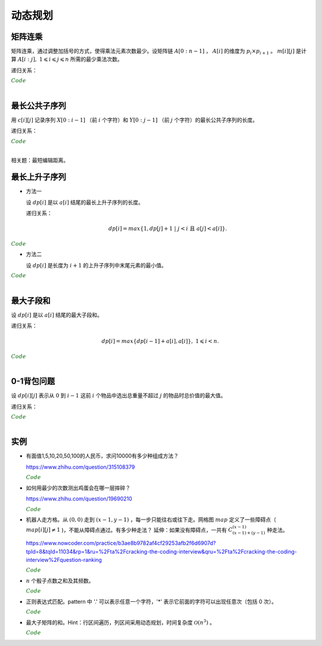 动态规划
=============

矩阵连乘
-------------

矩阵连乘，通过调整加括号的方式，使得乘法元素次数最少。设矩阵链 :math:`A[0:n-1]` ， :math:`A[i]` 的维度为 :math:`p_i \times p_{i+1}` 。 :math:`m[i][j]` 是计算 :math:`A[i:j],\ 1 \leqslant i \leqslant j \leqslant n` 所需的最少乘法次数。

递归关系：

.. math::
  :nowrap:

  $$
  m[i][j] =
  \begin{cases}
     min \{ m[i][k] + m[k+1][j] + p_i \times p_{k+1} \times p_{j+1} \},\ i \leqslant k < j & & i \ne j \\
     0 & &  i = j
  \end{cases}

  $$

.. container:: toggle

  .. container:: header

    :math:`\color{darkgreen}{Code}`

  .. code-block:: cpp
    :linenos:

    // s[i][j] 记录 A[i:j] 的划分点 k
    void matrixChain(int* p, int n, int** m, int** s)
    {
      for(int i = 0; i < n; ++i) m[i][i] = 0;
      for(int gap = 1; gap < n; ++gap)
      {
        for(int i = 0; i + gap < n; ++i)
        {
          int j = i + gap;
          m[i][j] = m[i+1][j] + p[i] * p[i+1] * p[j+1]; // k = i
          s[i][j] = i;
          for(int k = i+1; k < j; ++k)
          {
            int cost = m[i][k] + m[k+1][j] + p[i] * p[k+1] * p[j+1];
            if(cost < m[i][j])
            {
              m[i][j] = cost;
              s[i][j] = k;
            }
          }
        }
      }
    }

|


最长公共子序列
------------------

用 :math:`c[i][j]` 记录序列 :math:`X[0:i-1]` （前 :math:`i` 个字符）和 :math:`Y[0:j-1]` （前 :math:`j` 个字符）的最长公共子序列的长度。

递归关系：

.. math::
  :nowrap:

  $$
  c[0][j] = 0,\ 0 \leqslant j \leqslant n \\
  c[i][0] = 0,\ 0 \leqslant i \leqslant m
  $$

  $$
  c[i][j] =
  \begin{cases}
     c[i-1][j-1] + 1 & & {i,j > 0;\ X[i-1] = Y[j-1]} \\
     max\{ c[i-1][j], c[i][j-1] \} & & {i,j > 0;\ X[i-1] \ne Y[j-1]}
  \end{cases}
  $$


.. container:: toggle

  .. container:: header

    :math:`\color{darkgreen}{Code}`

  .. code-block:: cpp
    :linenos:

    void lcsLength(char* x, int m, char* y, int n, int** c) // c 对应的实参为 int *c[]
    {
      for(int i = 0; i <= m; ++i) c[i][0] = 0;
      for(int j = 0; j <= n; ++j) c[0][j] = 0;
      for(int i = 1; i <= m; ++i)
      {
        for(int j = 1; j <=n; ++j)
        {
          if(x[i-1] == y[j-1]) c[i][j] = c[i-1][j-1] + 1;
          else c[i][j] = max(c[i-1][j], c[i][j-1]);
        }
      }
    }

  .. code-block:: cpp
    :linenos:

    /* 记录并构造公共子序列 */

    void lcsLength(char* x, int m, char* y, int n, int** c, int** b)
    {
      for(int i = 0; i <= m; ++i) c[i][0] = 0;
      for(int j = 0; j <= n; ++j) c[0][j] = 0;
      for(int i = 1; i <= m; ++i)
      {
        for(int j = 1; j <=n; ++j)
        {
          if(x[i-1] == y[j-1])
          {
            c[i][j] = c[i-1][j-1] + 1;
            b[i][j] = 0;
          }
          else
          {
            if(c[i-1][j] > c[i][j-1])
            {
              c[i][j] = c[i-1][j];
              b[i][j] = 1;
            }
            else
            {
              c[i][j] = c[i][j-1];
              b[i][j] = 2;
            }
          }
        }
      }
    }

    void lcs(char* x, int m, int n, int** b)
    {
      if(m == 0 || n == 0) return;
      if(b[m][n] == 0)
      {
        lcs(x, m-1, n-1, b);
        cout << x[m-1];
      }
      else if(b[m][n] == 1) lcs(x, m-1, n, b);
      else lcs(x, m, n-1, b);
    }

|

相关题：最短编辑距离。

.. math::
  :nowrap:

  $$
  d[0][j] = j,\ 0 \leqslant j \leqslant n \\
  d[i][0] = i,\ 0 \leqslant i \leqslant m
  $$

  $$
  d[i][j] =
  \begin{cases}
     d[i-1][j-1] & & {i,j > 0;\ X[i-1] = Y[j-1]} \\
     min\{ d[i-1][j], d[i][j-1], d[i-1][j-1] \} + 1 & & {i,j > 0;\ X[i-1] \ne Y[j-1]}
  \end{cases}
  $$


最长上升子序列
------------------

- 方法一

  设 :math:`dp[i]` 是以 :math:`a[i]` 结尾的最长上升子序列的长度。

  递归关系：

  .. math::

      dp[i] = max\{ 1, dp[j]+1\ |\ j < i\ \text{且}\ a[j] < a[i]\}.

.. container:: toggle

  .. container:: header

    :math:`\color{darkgreen}{Code}`

  .. code-block:: cpp
      :linenos:

      /* O(n^2) in time.*/
      int n;
      int a[MAX_N];

      int dp[MAX_N];

      int solve()
      {
        int res = 0;
        for(int i = 0; i < n; ++i)
        {
          dp[i] = 1;
          for(int j = 0; j < i; ++ j)
          {
            if(a[j] < a[i]) dp[i] = max(dp[i], dp[j] + 1);
          }
          res = max(res, dp[i]);
        }
        return res;
      }


- 方法二

  设 :math:`dp[i]` 是长度为 :math:`i+1` 的上升子序列中末尾元素的最小值。

.. container:: toggle

  .. container:: header

    :math:`\color{darkgreen}{Code}`

  .. code-block:: cpp
      :linenos:

      /* https://leetcode.com/problems/longest-increasing-subsequence/ */
      /* O(nlogn) in time.*/
      class Solution
      {
      public:
        int lengthOfLIS(vector<int>& nums)
        {
          if(nums.size()<=1) return nums.size();
          int inf = INT_MAX;
          int len = nums.size();
          int* dp = new int[len];
          fill(dp, dp+len, inf);
          for(int k = 0; k < len; ++k) *lower_bound(dp, dp+len, nums[k]) = nums[k];
          int length = lower_bound(dp, dp+len, inf) - dp;
          delete[] dp;
          return length;
        }
      };

|

最大子段和
---------------

设 :math:`dp[i]` 是以 :math:`a[i]` 结尾的最大子段和。

递归关系：

.. math::

    dp[i] = max\{ dp[i-1] + a[i], a[i] \},\ 1 \leqslant i < n.

.. container:: toggle

  .. container:: header

    :math:`\color{darkgreen}{Code}`

  .. code-block:: cpp
      :linenos:

      int maxSum(int* a, int n)
      {
        int dp = 0;
        int res = 0;
        for(int i = 0; i < n; ++i)
        {
          dp = max(dp + a[i], a[i]);
          res = max(res, dp);
        }
        return res;
      }

|


0-1背包问题
------------------

设 :math:`dp[i][j]` 表示从 :math:`0` 到 :math:`i-1` 这前 :math:`i` 个物品中选出总重量不超过 :math:`j` 的物品时总价值的最大值。

递归关系：

.. math::
  :nowrap:

  $$
  dp[0][j] = 0,\ 0 \leqslant j \leqslant W
  $$

  $$
  dp[i+1][j] =
  \begin{cases}
     dp[i][j] & & j < w[i] \\
     max\{ dp[i][j], dp[i][j-w[i]] + v[i] \} & &  j \geqslant w[i]
  \end{cases}
  $$

.. container:: toggle

  .. container:: header

    :math:`\color{darkgreen}{Code}`

  .. code-block:: cpp
      :linenos:

      int n, W;
      int w[MAX_N], v[MAX_N];
      int dp[MAX_N+1][MAX_W+1];
      int solve()
      {
        for(int i = 0; i < n; ++i)
        {
          for(int j = 0; j <= W; ++j)
          {
            if(j < w[i]) dp[i+1][j] = dp[i][j];
            else dp[i+1][j] = max(dp[i][j], dp[i][j-w[i]] + v[i]);
          }
        }
        return dp[n][W];
      }

  .. code-block:: cpp
      :linenos:

      // 由于计算 dp[i+1] 只需要用到 dp[i] 和 dp[i+1]，因此可以进一步降低空间复杂度
      int dp[2][MAX_W+1];
      int solve()
      {
        for(int i = 1; i <= n; ++i)
        {
          for(int j = 0; j <= W; ++j)
          {
            if (j < w[i - 1]) dp[i & 1][j] = dp[(i - 1) & 1][j];
            else dp[i & 1][j] = max(dp[(i - 1) & 1][j], dp[(i - 1) & 1][j - w[i - 1]] + v[i - 1]);
          }
        }
        return dp[n & 1][W];
      }

|

实例
-----------------

- 有面值1,5,10,20,50,100的人民币，求问10000有多少种组成方法？

  https://www.zhihu.com/question/315108379

  .. container:: toggle

    .. container:: header

      :math:`\color{darkgreen}{Code}`

    .. code-block:: python
      :linenos:

      import numpy as np
      money = np.array([1, 5, 10, 20, 50, 100])
      dp = np.array([[0 for i in range(10000+1)] for j in range(6+1)], dtype=np.int64)
      ## dp[m,n]: first m currency values, make money n
      dp[0,:] = 0
      dp[:,0] = 1
      for m in range(1,6+1):
          for n in range(1, 10000+1):
              if n >= money[m-1]:
                  dp[m,n] = dp[m,n-money[m-1]] + dp[m-1,n]
              else:
                  dp[m,n] = dp[m-1,n]
      print dp[6, 10000]

    .. code-block:: cpp
      :linenos:

      // 作者：李泽政
      // 链接：https://www.zhihu.com/question/315108379/answer/620254961

      #include<cstdio>
      #define maxn 10001
      long long dp[maxn];
      int main(void)
      {
          int i,j,num[] = {5, 10, 20, 50, 100};
          for(i = 0; i < maxn; ++i)
              dp[i] = 1; // 作者把 1 从 num[] 中去掉了，转化到初始化中。全用 1 元只能得到一种组成方案
          for(i = 0; i < 5; ++i)
              for(j = num[i]; j < maxn; ++j)
                  dp[j] += dp[j - num[i]];
          printf("%lld", dp[maxn - 1]);
          return 0;
      }


- 如何用最少的次数测出鸡蛋会在哪一层摔碎？

  https://www.zhihu.com/question/19690210

  .. container:: toggle

    .. container:: header

      :math:`\color{darkgreen}{Code}`

    .. code-block:: python
      :linenos:

      ## 作者：知乎用户
      ## 链接：https://www.zhihu.com/question/19690210/answer/18079633
      ## f(n,m)：n 层楼，m 个鸡蛋所需最少次数
      ## f(0, m) = 0
      ## f(n, 1) = n
      ## f(n, m) = min{max{f(k-1, m-1), f(n-k, m)}} + 1, 1 <= k <= n。 k 表示尝试在第 k 层扔下鸡蛋。

      import functools
      @functools.lru_cache(maxsize=None)
      def f(n, m):
          if n == 0:
              return 0
          if m == 1:
              return n

          ans = min([max([f(i - 1, m - 1), f(n - i, m)]) for i in range(1, n + 1)]) + 1
          return ans

      print(f(100, 2))	# 14
      print(f(200, 2))	# 20

- 机器人走方格。从 :math:`(0,0)` 走到 :math:`(x-1,y-1)` ，每一步只能往右或往下走。网格图 :math:`map` 定义了一些障碍点（ :math:`map[i][j] \ne 1` )，不能从障碍点通过。有多少种走法？
  延伸：如果没有障碍点，一共有 :math:`C_{(x-1)+(y-1)}^{(x-1)}` 种走法。

  https://www.nowcoder.com/practice/b3ae8b9782af4cf29253afb2f6d6907d?tpId=8&tqId=11034&rp=1&ru=%2Fta%2Fcracking-the-coding-interview&qru=%2Fta%2Fcracking-the-coding-interview%2Fquestion-ranking

  .. container:: toggle

    .. container:: header

      :math:`\color{darkgreen}{Code}`

    .. code-block:: cpp
      :linenos:

      // dp(i, j) = dp(i-1, j) + dp(i, j-1)
      // 注意边界

      int countWays(vector<vector<int> > map, int x, int y)
      {
          vector<int> dp(y, 0);
          if(map[0][0] != 1) dp[0] = 0; // 起点初始化
          else dp[0] = 1;

          for(int row = 0; row < x; ++row)
          {
              for(int col = 0; col < y; ++col)
              {
                  if(row || col) // 忽略起点处
                  {
                      if(map[row][col] != 1) dp[col] = 0;
                      else
                      {
                          long long fromUp = 0; // long long 防止溢出
                          if(row > 0) fromUp = dp[col];
                          long long fromLeft = 0;
                          if(col > 0) fromLeft = dp[col-1];
                          dp[col] = (int)((fromUp + fromLeft)%1000000007);
                      }
                  }
              }
          }
          return dp[y-1];
      }

- :math:`n` 个骰子点数之和及其频数。

  .. container:: toggle

    .. container:: header

      :math:`\color{darkgreen}{Code}`

    .. code-block:: cpp
      :linenos:

      // 方法一：动态规划
      // dp[k, n] 表示 k 个骰子，点数和为 n 的频数
      // dp[k, n] = dp[k-1, n-1] + dp[k-1, n-2] + dp[k-1, n-3] + dp[k-1, n-4] + dp[k-1, n-5] + dp[k-1, n-6]

      vector<int> diceSum(int n)
      {
        assert(n > 0);
        vector<vector<int>> dp(2, vector<int>(n*6+1, 0)); // n 个骰子，最大和为 6n
        fill(dp[1].begin()+1, dp[1].begin()+7, 1); // 1 个骰子，初始化

        for (int k = 2; k <= n; ++k)
        {
          fill(dp[k & 1].begin(), dp[k & 1].end(), 0); // k 个骰子，最小和为 k，最大和为 6k
          for (int s = k; s <= k * 6; ++s)
          {
            for (int i = 1; i <= 6 && s - i >= k-1; ++i) // k-1 个骰子，最小和为 k-1
            {
              dp[k & 1][s] += dp[(k - 1) & 1][s - i];
            }
          }
        }
        return dp[n & 1];
      }

    .. code-block:: python
      :linenos:

      ## 方法二：多项式系数
      ## 多项式 (x + x^2 + x^3 + x^4 + x^5 + x^6) ^ n 的系数就是点数和的频数，阶次对应点数和

      from numpy.polynomial.polynomial import Polynomial

      def diceSum(n):
          ## (0 + x + x^2 + x^3 + x^4 + x^5 + x^6) ^ n
          p = Polynomial((0, 1.0, 1.0, 1.0, 1.0, 1.0, 1.0)) ** n
          return p.coef

- 正则表达式匹配。pattern 中 '.' 可以表示任意一个字符，'\*' 表示它前面的字符可以出现任意次（包括 0 次）。

  .. container:: toggle

    .. container:: header

      :math:`\color{darkgreen}{Code}`

    .. code-block:: python
      :linenos:

      ## 动态规划，top-down
      ## dp[i][j] 表示 string：[i, len(string)) 与 pattern：[j, len(pattern)) 的匹配结果
      ## 空间复杂度：O(len(string) * len(pattern))

      class Solution(object):
          def isMatch(self, string, pattern):
              """
              :type s: str
              :type p: str
              :rtype: bool
              """
              dp = [[False] * (len(pattern) + 1) for _ in range(len(string) + 1)]
              dp[-1][-1] = True ## 初始化

              for s in range(len(string), -1, -1):
                  for p in range(len(pattern)-1, -1, -1):
                      flag = s < len(string) and pattern[p] in {string[s], '.'}
                      if p+1 < len(pattern) and pattern[p+1] == '*':
                          dp[s][p] = dp[s][p+2] or (flag and dp[s+1][p]) ## 匹配 0 次 or 多次
                      else:
                          dp[s][p] = flag and dp[s+1][p+1]
              return dp[0][0]

    .. code-block:: python
      :linenos:

      ## 存储复用，空间复杂度：O(2 * len(pattern))
      ## 注意：有些值需要更新，不能复用错误的值

      class Solution(object):
          def isMatch(self, string, pattern):
              dp = [[False] * (len(pattern) + 1) for _ in range(2)]

              for s in range(len(string), -1, -1):
                  if s == len(string):
                      dp[s&1][-1] = True ## 初始化
                  else:
                      dp[s&1][-1] = False ## 由于后面的循环不会更新 dp[s&1][-1]，如果直接复用之前的值，那么一直是 True，将导致错误
                  for p in range(len(pattern)-1, -1, -1):
                      flag = s < len(string) and pattern[p] in {string[s], '.'}
                      if p+1 < len(pattern) and pattern[p+1] == '*':
                          dp[s&1][p] = dp[s&1][p+2] or (flag and dp[(s+1)&1][p])
                      else:
                          dp[s&1][p] = flag and dp[(s+1)&1][p+1]
              return dp[0][0]


- 最大子矩阵的和。Hint：行区间遍历，列区间采用动态规划，时间复杂度 :math:`\mathcal{O}(n^3)` 。

  .. container:: toggle

    .. container:: header

      :math:`\color{darkgreen}{Code}`

    .. code-block:: cpp
      :linenos:

      class SubMatrix
      {
      public:
          int sumOfSubMatrix(vector<vector<int> > mat, int n)
          {
              if(n <= 0) return 0;
              for(int r = 1; r < n; ++r)
              {
                  for(int c = 0; c < n; ++c)
                  {
                      mat[r][c] += mat[r-1][c]; // 计算前 r 行和，避免后面重复计算
                  }
              }
              int res = INT_MIN;
              for(int r1 = 0; r1 < n; ++r1)
              {
                  for(int r2 = r1; r2 < n; ++r2)
                  {
                      vector<int> subMat(mat[r2].begin(), mat[r2].end());
                      if(r1 > 0)
                      {
                          for(int c = 0; c < n; ++c) subMat[c] -= mat[r1-1][c]; // subMat 是行区间 [r1, r2] 的和
                      }
                      int dp = 0;
                      for(int c = 0; c < n; ++c)
                      {
                          dp = max(dp + subMat[c], subMat[c]);
                          res = max(res, dp);
                      }
                  }
              }
              return res;
          }
      };
